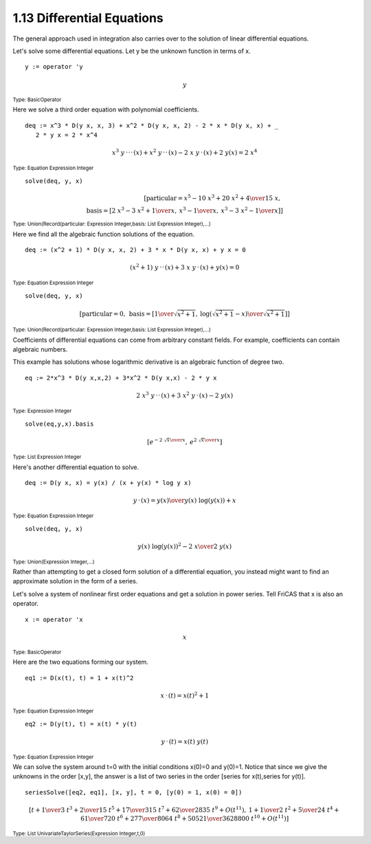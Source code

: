 .. status: ok


1.13 Differential Equations
---------------------------

The general approach used in integration also carries over to the
solution of linear differential equations.

Let's solve some differential equations. Let y be the unknown function
in terms of x.


.. spadInput
::

	y := operator 'y


.. spadMathAnswer
.. spadMathOutput
.. math::

  y

.. spadType
:sub:`Type: BasicOperator`



Here we solve a third order equation with polynomial coefficients.


.. spadInput
::

	deq := x^3 * D(y x, x, 3) + x^2 * D(y x, x, 2) - 2 * x * D(y x, x) + _
           2 * y x = 2 * x^4


.. spadMathAnswer
.. spadMathOutput
.. math::

  {{{{x} ^ {3}} \  {{y _ {{\ }} ^ {,,,}}\left({x}\right)}}+{{{x}
   ^ {2}} \  {{y _ {{\ }} ^ {,,}}\left({x}\right)}}
   -{2 \  x \  {{y _ {{\ }} ^ {,}}\left({x}\right)}}+{2
   \  {y\left({x}\right)}}}={2\  {{x} ^ {4}}}

.. spadType
:sub:`Type: Equation Expression Integer`


.. spadInput
::

	solve(deq, y, x)


.. spadMathAnswer
.. spadMathOutput
.. math::

  \left[
  {\textrm{particular}={{{{x} ^ {5}} -{{10} \  {{x} ^ {3}}}+{{20} \ 
  {{x} ^
  {2}}}+4} \over {{15} \  x}}}, \:  \\\\
  {\textrm{basis}={\left[ {{{2 \  {{x} ^ {3}}} -{3 \
  {{x} ^ {2}}}+1} \over x}, \: {{{{x} ^ {3}} -1} \over x}, \: {{{{x} ^
  {3}} -{3 \  {{x} ^ {2}}} -1} \over x}
  \right]}}
  \right]

.. spadType
:sub:`Type: Union(Record(particular: Expression Integer,basis: List Expression
Integer),...)`



Here we find all the algebraic function solutions of the equation.


.. spadInput
::

	deq := (x^2 + 1) * D(y x, x, 2) + 3 * x * D(y x, x) + y x = 0


.. spadMathAnswer
.. spadMathOutput
.. math::

  {{{\left( {{x} ^ {2}}+1\right)}\  {{y _ {{\ }} ^ {,,}}
  \left({x}\right)}}+{3\  x \  {{y _ {{\ }} ^ {,}}
  \left({x}\right)}}+{y\left({x}\right)}}=0


.. spadType
:sub:`Type: Equation Expression Integer`




.. spadInput
::

	solve(deq, y, x)


.. spadMathAnswer
.. spadMathOutput
.. math::

  \left[
  {\textrm{particular}=0}, \: 
  {\textrm{basis}={\left[ {1 \over {\sqrt {{{{x} ^ {2}}+1}}}}, \:
  {{\log\left({{{\sqrt {{{{x} ^ {2}}+1}}} -x}}\right)}
  \over {\sqrt {{{{x} ^ {2}}+1}}}}\right]}}\right]

.. spadType
:sub:`Type: Union(Record(particular: Expression Integer,basis: List Expression
Integer),...)`


Coefficients of differential equations can come from arbitrary constant
fields. For example, coefficients can contain algebraic numbers.

This example has solutions whose logarithmic derivative is an algebraic
function of degree two.


.. spadInput
::

	eq := 2*x^3 * D(y x,x,2) + 3*x^2 * D(y x,x) - 2 * y x


.. spadMathAnswer
.. spadMathOutput
.. math::

  {2 \  {{x} ^ {3}} \  {{y _ {{\ }} ^ {,,}}\left({x}\right)}}+{3
  \  {{x} ^ {2}} \  {{y _ {{\ }} ^ {,}}\left({x}\right)}}
  -{2 \  {y\left({x}\right)}}

.. spadType
:sub:`Type: Expression Integer`


.. spadInput
::

	solve(eq,y,x).basis


.. spadMathAnswer
.. spadMathOutput
.. math::
 
  \left[
  {{e} ^ {-{{2 \  {\sqrt {x}}} \over x}}}, \: {{e} ^ {{{2 \  {\sqrt {x}}}
  \over x}}}
  \right]

.. spadType
:sub:`Type: List Expression Integer`



Here's another differential equation to solve.


.. spadInput
::

	deq := D(y x, x) = y(x) / (x + y(x) * log y x)


.. spadMathAnswer
.. spadMathOutput
.. math::

   {{y _ {{\ }} ^ {,}}\left({x}\right)}={{y\left({x}\right)}
   \over {{{y\left({x}\right)}\  {\log\left({{y\left({x}\right)}}
   \right)}}+x}}

.. spadType
:sub:`Type: Equation Expression Integer`




.. spadInput
::

	solve(deq, y, x)


.. spadMathAnswer
.. spadMathOutput
.. math::

   {{{y\left({x}\right)}\  {{{\log\left({{y\left({x}\right)}}
   \right)}}^ {2}}} -{2 \  x}} \over {2 \  {y\left({x}\right)}}

.. spadType
:sub:`Type: Union(Expression Integer,...)`



Rather than attempting to get a closed form solution of a differential
equation, you instead might want to find an approximate solution in the
form of a series.

Let's solve a system of nonlinear first order equations and get a
solution in power series. Tell FriCAS that x is also an operator.


.. spadInput
::

	x := operator 'x


.. spadMathAnswer
.. spadMathOutput
.. math::

 x

.. spadType
:sub:`Type: BasicOperator`


Here are the two equations forming our system.


.. spadInput
::

	eq1 := D(x(t), t) = 1 + x(t)^2


.. spadMathAnswer
.. spadMathOutput
.. math::

  {{x _ {{\ }} ^ {,}}\left({t}\right)}={{{{x\left({t}\right)}}
   ^ {2}}+1}

.. spadType
:sub:`Type: Equation Expression Integer`




.. spadInput
::

	eq2 := D(y(t), t) = x(t) * y(t)


.. spadMathAnswer
.. spadMathOutput
.. math::

  {{y _ {{\ }} ^ {,}}\left({t}\right)}={{x\left({t}\right)}
   \  {y\left({t}\right)}}

.. spadType
:sub:`Type: Equation Expression Integer`



We can solve the system around t=0 with the initial conditions x(0)=0
and y(0)=1. Notice that since we give the unknowns in the order [x,y],
the answer is a list of two series in the order
[series for x(t),series for y(t)].


.. spadInput
::

	seriesSolve([eq2, eq1], [x, y], t = 0, [y(0) = 1, x(0) = 0])


.. spadMathAnswer
.. spadMathOutput
.. math::

  \scriptstyle{
  \left[
  {t+{{1 \over 3} \  {{t} ^ {3}}}+{{2 \over {15}} \  {{t} ^ {5}}}+{{{17}
  \over {315}} \  {{t} ^ {7}}}+{{{62} \over {2835}} \  {{t} ^ {9}}}+{O
  \left(
  {{{t} ^ {{11}}}}
  \right)}},
  \: {1+{{1 \over 2} \  {{t} ^ {2}}}+{{5 \over {24}} \  {{t} ^ {4}}}+{{{61}
  \over {720}} \  {{t} ^ {6}}}+{{{277} \over {8064}} \  {{t} ^
  {8}}}+{{{50521} \over {3628800}} \  {{t} ^ {{10}}}}+{O
  \left(
  {{{t} ^ {{11}}}}
  \right)}}
  \right]
  }

.. spadType
:sub:`Type: List UnivariateTaylorSeries(Expression Integer,t,0)`

